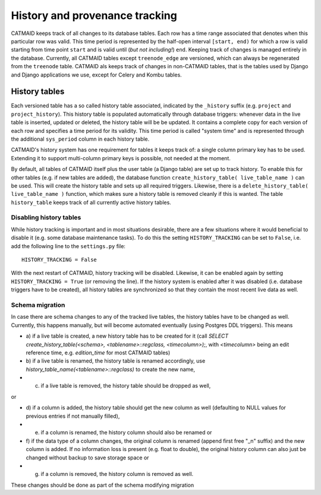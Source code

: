 .. _history-tables:

History and provenance tracking
===============================

CATMAID keeps track of all changes to its database tables. Each row has a time
range associated that denotes when this particular row was valid. This time
period is represented by the half-open interval ``[start, end)`` for which a row
is valid starting from time point ``start`` and is valid until (*but not
including!*) ``end``. Keeping track of changes is managed entirely in the
database. Currently, all CATMAID tables except ``treenode_edge`` are versioned,
which can always be regenerated from the ``treenode`` table. CATMAID als keeps
track of changes in non-CATMAID tables, that is the tables used by Django and
Django applications we use, except for Celery and Kombu tables.

History tables
--------------

Each versioned table has a so called history table associated, indicated by the
``_history`` suffix (e.g. ``project`` and ``project_history``). This history
table is populated automatically through database triggers: whenever data in the
live table is inserted, updated or deleted, the history table will be be
updated. It contains a complete copy for each version of each row and specifies
a time period for its validity. This time period is called "system time" and is
represented through the additional ``sys_period`` column in each history table.

CATMAID's history system has one requirement for tables it keeps track of: a
single column primary key has to be used. Extending it to support multi-column
primary keys is possible, not needed at the moment.

By default, all tables of CATMAID itself plus the user table (a Django table)
are set up to track history. To enable this for other tables (e.g. if new tables
are added), the database function ``create_history_table( live_table_name )``
can be used. This will create the history table and sets up all required
triggers. Likewise, there is a ``delete_history_table( live_table_name )``
function, which makes sure a history table is removed cleanly if this is wanted.
The table ``history_table`` keeps track of all currently active history tables.

Disabling history tables
^^^^^^^^^^^^^^^^^^^^^^^^

While history tracking is important and in most situations desirable, there are
a few situations where it would beneficial to disable it (e.g. some database
maintenance tasks). To do this the setting ``HISTORY_TRACKING`` can be set to
``False``, i.e. add the following line to the ``settings.py`` file::

   HISTORY_TRACKING = False

With the next restart of CATMAID, history tracking will be disabled. Likewise,
it can be enabled again by setting ``HISTORY_TRACKING = True`` (or removing the
line). If the history system is enabled after it was disabled (i.e. database
triggers have to be created), all history tables are synchronized so that they
contain the most recent live data as well.

Schema migration
^^^^^^^^^^^^^^^^

In case there are schema changes to any of the tracked live tables, the history
tables have to be changed as well. Currently, this happens manually, but will
become automated eventually (using Postgres DDL triggers). This means

* a) if a live table is created, a new history table has to be created for it
  (call `SELECT create_history_table(<schema>, <tablename>::regclass,
  <timecolumn>);`, with `<timecolumn>` being an edit reference time, e.g.
  `edition_time` for most CATMAID tables)
* b) if a live table is renamed, the history table is renamed accordingly, use
  `history_table_name(<tablename>::regclass)` to create the new name,
* c) if a live table is removed, the history table should be dropped as well,

or

* d) if a column is added, the history table should get the new column as well
  (defaulting to NULL values for previous entries if not manually filled),
* e) if a column is renamed, the history column should also be renamed or
* f) if the data type of a column changes, the original column is renamed (append
  first free "_n" suffix) and the new column is added. If no information loss is
  present (e.g. float to double), the original history column can also just be
  changed without backup to save storage space or
* g) if a column is removed, the history column is removed as well.

These changes should be done as part of the schema modifying migration
